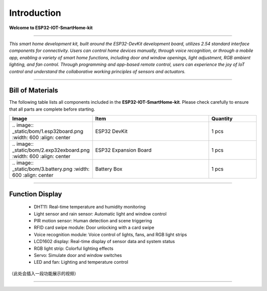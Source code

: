Introduction
============

**Welcome to ESP32-IOT-SmartHome-kit**

.. image:: _static/1.SmartHome.png
   :alt: Completed LA-Smart-Home Kit
   :width: 800
   :align: center

----

*This smart home development kit, built around the ESP32-DevKit development board, utilizes 2.54 standard interface components for connectivity. Users can control home devices manually, through voice recognition, or through a mobile app, enabling a variety of smart home functions, including door and window openings, light adjustment, RGB ambient lighting, and fan control. Through programming and app-based remote control, users can experience the joy of IoT control and understand the collaborative working principles of sensors and actuators.*

----

Bill of Materials
-----------------

The following table lists all components included in the **ESP32-IOT-SmartHome-kit**. Please check carefully to ensure that all parts are complete before starting.  

.. list-table::
   :header-rows: 1
   :widths: 30 50 20
   :align: center

   * - Image
     - Item
     - Quantity

   * - |
         .. image:: _static/bom/1.esp32board.png
            :width: 600
            :align: center
     - ESP32 DevKit
     - 1 pcs

   * - |
         .. image:: _static/bom/2.exp32exboard.png
            :width: 600
            :align: center
     - ESP32 Expansion Board
     - 1 pcs

   * - |
         .. image:: _static/bom/3.battery.png
            :width: 600
            :align: center
     - Battery Box
     - 1 pcs

----

Function Display
----------------

 - DHT11: Real-time temperature and humidity monitoring

 - Light sensor and rain sensor: Automatic light and window control

 - PIR motion sensor: Human detection and scene triggering

 - RFID card swipe module: Door unlocking with a card swipe

 - Voice recognition module: Voice control of lights, fans, and RGB light strips

 - LCD1602 display: Real-time display of sensor data and system status

 - RGB light strip: Colorful lighting effects

 - Servo: Simulate door and window switches

 - LED and fan: Lighting and temperature control

（此处会插入一段功能展示的视频）

----
